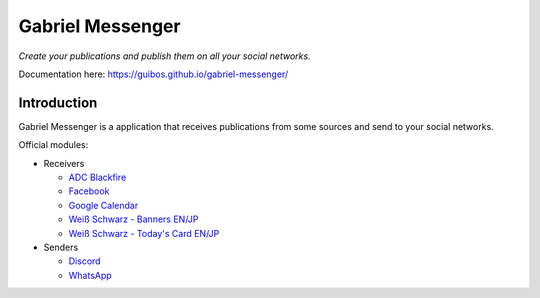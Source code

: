Gabriel Messenger
#################

*Create your publications and publish them on all your social networks.*

Documentation here: https://guibos.github.io/gabriel-messenger/

Introduction
************

Gabriel Messenger is a application that receives publications from some sources and send to your social networks.

Official modules:

* Receivers

  * `ADC Blackfire <https://www.blackfire.eu/>`_
  * `Facebook <https://www.facebook.com/>`_
  * `Google Calendar <https://calendar.google.com/>`_
  * `Weiß Schwarz - Banners EN/JP <https://en.ws-tcg.com/>`_
  * `Weiß Schwarz - Today's Card EN/JP <https://en.ws-tcg.com/products/ws_today>`_

* Senders

  * `Discord <https://discordapp.com/>`_
  * `WhatsApp <web.whatsapp.com/>`_
